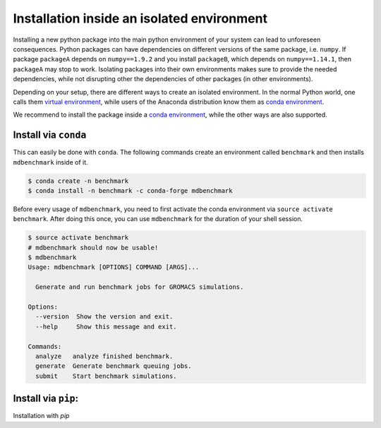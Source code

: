 Installation inside an isolated environment
===========================================

Installing a new python package into the main python environment of your system
can lead to unforeseen consequences. Python packages can have dependencies on
different versions of the same package, i.e. ``numpy``. If package ``packageA``
depends on ``numpy==1.9.2`` and you install ``packageB``, which depends on
``numpy==1.14.1``, then ``packageA`` may stop to work. Isolating packages into
their own environments makes sure to provide the needed dependencies, while not
disrupting other the dependencies of other packages (in other environments).

Depending on your setup, there are different ways to create an isolated
environment. In the normal Python world, one calls them `virtual environment`_,
while users of the Anaconda distribution know them as `conda environment`_.

We recommend to install the package inside a `conda environment`_, while the
other ways are also supported.

Install via ``conda``
---------------------

This can easily be done with ``conda``. The following commands create an
environment called ``benchmark`` and then installs ``mdbenchmark`` inside of it.

.. code::

    $ conda create -n benchmark
    $ conda install -n benchmark -c conda-forge mdbenchmark

Before every usage of ``mdbenchmark``, you need to first activate the conda
environment via ``source activate benchmark``. After doing this once, you can
use ``mdbenchmark`` for the duration of your shell session.

.. code::

   $ source activate benchmark
   # mdbenchmark should now be usable!
   $ mdbenchmark
   Usage: mdbenchmark [OPTIONS] COMMAND [ARGS]...

     Generate and run benchmark jobs for GROMACS simulations.

   Options:
     --version  Show the version and exit.
     --help     Show this message and exit.

   Commands:
     analyze   analyze finished benchmark.
     generate  Generate benchmark queuing jobs.
     submit    Start benchmark simulations.

.. _virtual environment: https://google.com
.. _conda environment: https://conda.io/docs/user-guide/tasks/manage-environments.html

Install via ``pip``:
--------------------

Installation with `pip`
